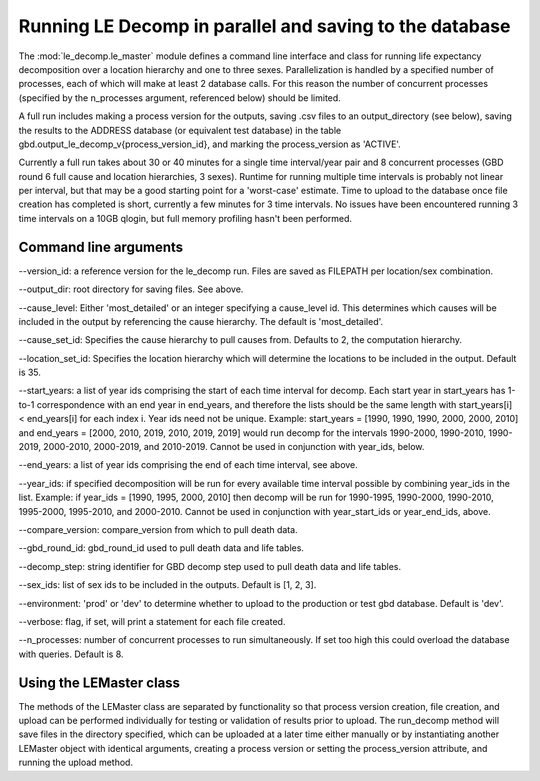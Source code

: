 Running LE Decomp in parallel and saving to the database
=========================================================

The :mod:`le_decomp.le_master` module defines a command line interface
and class for running life expectancy decomposition over
a location hierarchy and one to three sexes.  Parallelization
is handled by a specified number of processes, each of which will
make at least 2 database calls.  For this reason the number of
concurrent processes (specified by the n_processes argument, referenced below)
should be limited.

A full run includes making a process version for the outputs, saving .csv
files to an output_directory (see below), saving the results to the
ADDRESS database (or equivalent test database)
in the table gbd.output_le_decomp_v{process_version_id},
and marking the process_version as 'ACTIVE'.

Currently a full run takes about 30 or 40 minutes for a single time
interval/year pair and 8 concurrent processes (GBD round 6 full cause
and location hierarchies, 3 sexes). Runtime for running multiple
time intervals is probably not linear per interval, but that may be a good
starting point for a 'worst-case' estimate. Time to upload to the database once
file creation has completed is short, currently a few minutes for
3 time intervals. No issues have been encountered
running 3 time intervals on a 10GB qlogin, but full memory profiling hasn't
been performed.


Command line arguments
-----------------------

--version_id: a reference version for the le_decomp run.  Files are saved as
FILEPATH per location/sex
combination.

--output_dir: root directory for saving files.  See above.

--cause_level: Either 'most_detailed' or an integer specifying a
cause_level id. This determines which causes will be included in the output
by referencing the cause hierarchy. The default is 'most_detailed'.

--cause_set_id: Specifies the cause hierarchy to pull causes from.  Defaults
to 2, the computation hierarchy.

--location_set_id: Specifies the location hierarchy which will determine the
locations to be included in the output. Default is 35.

--start_years: a list of year ids comprising the start of each time interval
for decomp. Each start year in start_years has 1-to-1 correspondence
with an end year in end_years, and therefore the lists should be the same
length with start_years[i] < end_years[i] for each index i. Year ids need not
be unique.  Example: start_years = [1990, 1990, 1990, 2000, 2000, 2010]
and end_years = [2000, 2010, 2019, 2010, 2019, 2019] would run decomp for the
intervals 1990-2000, 1990-2010, 1990-2019, 2000-2010, 2000-2019, and
2010-2019. Cannot be used in conjunction with year_ids, below.

--end_years: a list of year ids comprising the end of each time interval,
see above.

--year_ids: if specified decomposition will be run for every available
time interval possible by combining year_ids in the list. Example:
if year_ids = [1990, 1995, 2000, 2010] then decomp will be run for
1990-1995, 1990-2000, 1990-2010, 1995-2000, 1995-2010, and 2000-2010.
Cannot be used in conjunction with year_start_ids or year_end_ids, above.

--compare_version: compare_version from which to pull death data.

--gbd_round_id: gbd_round_id used to pull death data and life tables.

--decomp_step: string identifier for GBD decomp step used to pull
death data and life tables.

--sex_ids: list of sex ids to be included in the outputs.
Default is [1, 2, 3].

--environment: 'prod' or 'dev' to determine whether to upload to the
production or test gbd database. Default is 'dev'.

--verbose: flag, if set, will print a statement for each file created.

--n_processes: number of concurrent processes to run simultaneously.
If set too high this could overload the database with queries.
Default is 8.


Using the LEMaster class
--------------------------
The methods of the LEMaster class are separated by functionality
so that process version creation, file creation, and upload can
be performed individually for testing or validation of results
prior to upload.  The run_decomp method will save files in
the directory specified, which can be uploaded at a later time
either manually or by instantiating another LEMaster object
with identical arguments, creating a process version or
setting the process_version attribute, and running the upload method.
